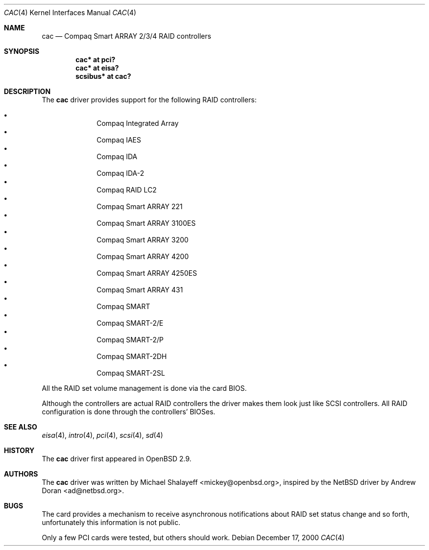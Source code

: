 .\"	$OpenBSD: cac.4,v 1.16 2005/08/23 19:28:13 jmc Exp $
.\"
.\" Michael Shalayeff, 2000. Public Domain.
.\"
.Dd December 17, 2000
.Dt CAC 4
.Os
.Sh NAME
.Nm cac
.Nd Compaq Smart ARRAY 2/3/4 RAID controllers
.Sh SYNOPSIS
.Cd "cac* at pci?"
.Cd "cac* at eisa?"
.Cd "scsibus* at cac?"
.Sh DESCRIPTION
The
.Nm
driver provides support for the following RAID controllers:
.Pp
.Bl -bullet -offset indent -compact
.It
Compaq Integrated Array
.It
Compaq IAES
.It
Compaq IDA
.It
Compaq IDA-2
.It
Compaq RAID LC2
.It
Compaq Smart ARRAY 221
.It
Compaq Smart ARRAY 3100ES
.It
Compaq Smart ARRAY 3200
.It
Compaq Smart ARRAY 4200
.It
Compaq Smart ARRAY 4250ES
.It
Compaq Smart ARRAY 431
.It
Compaq SMART
.It
Compaq SMART-2/E
.It
Compaq SMART-2/P
.It
Compaq SMART-2DH
.It
Compaq SMART-2SL
.El
.Pp
All the RAID set volume management is done via the card BIOS.
.Pp
Although the controllers are actual RAID controllers the driver makes them
look just like SCSI controllers.
All RAID configuration is done through the controllers' BIOSes.
.Sh SEE ALSO
.Xr eisa 4 ,
.Xr intro 4 ,
.Xr pci 4 ,
.Xr scsi 4 ,
.Xr sd 4
.Sh HISTORY
The
.Nm
driver first appeared in
.Ox 2.9 .
.Sh AUTHORS
.An -nosplit
The
.Nm
driver was written by
.An Michael Shalayeff Aq mickey@openbsd.org ,
inspired by the
.Nx
driver by
.An Andrew Doran Aq ad@netbsd.org .
.Sh BUGS
The card provides a mechanism to receive asynchronous notifications
about RAID set status change and so forth, unfortunately this
information is not public.
.Pp
Only a few PCI cards were tested, but others should work.
